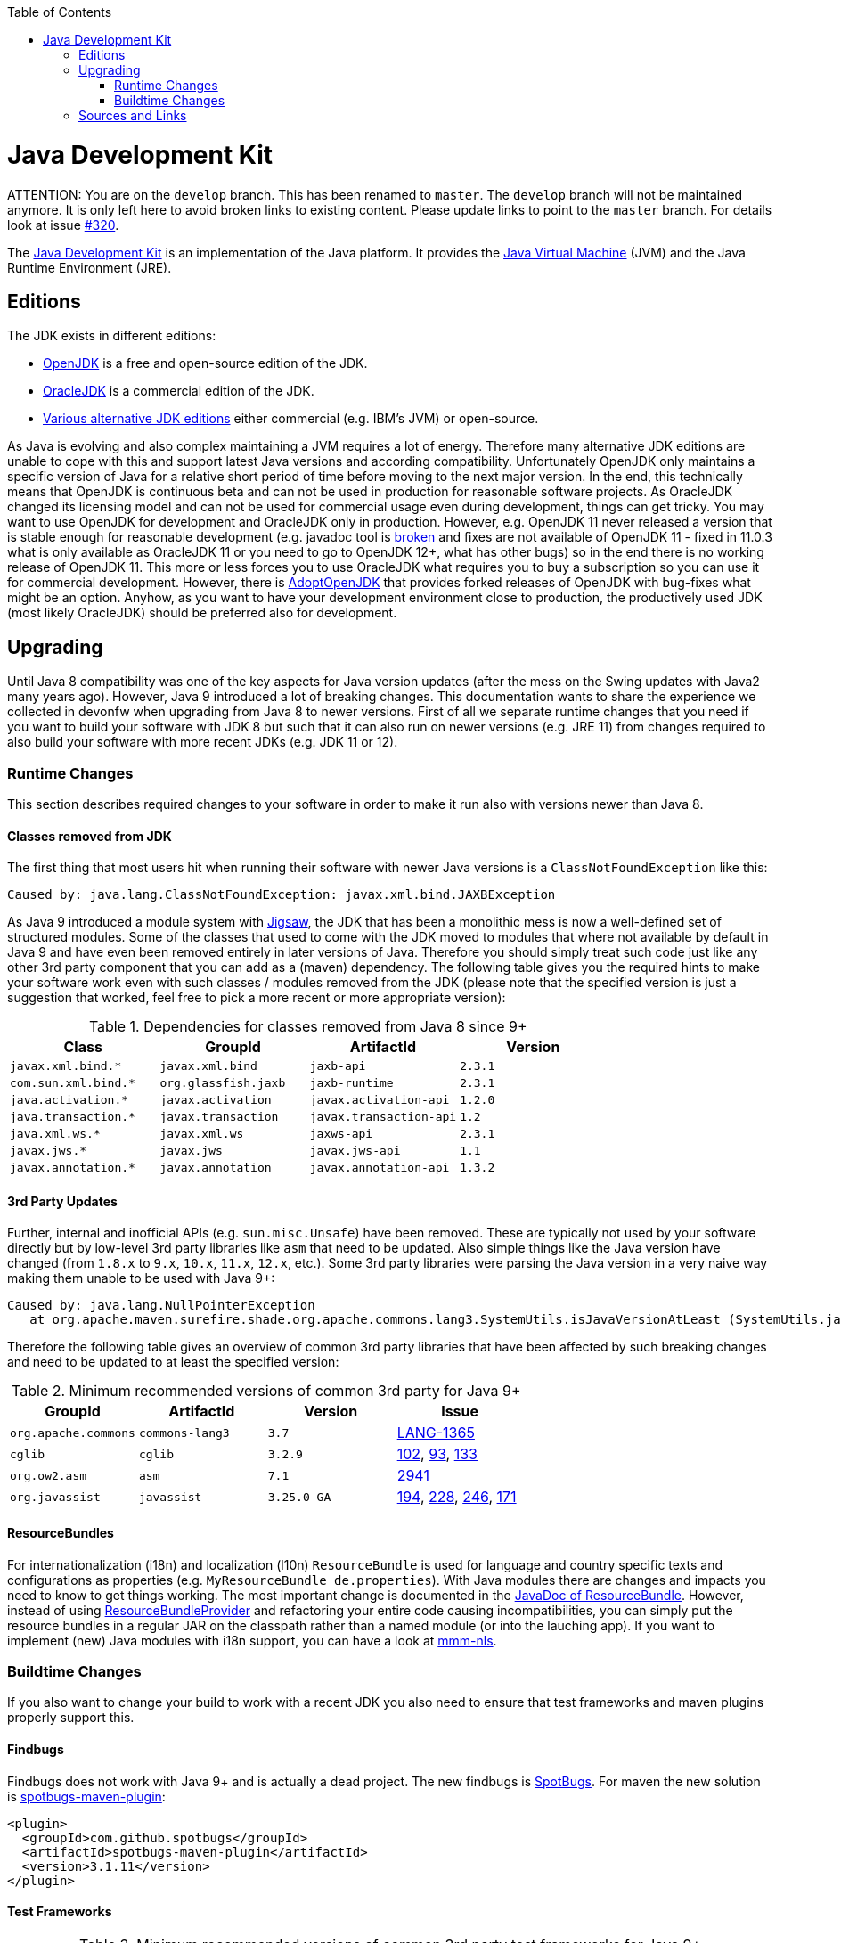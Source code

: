 :toc: macro
toc::[]

= Java Development Kit

ATTENTION: You are on the `develop` branch.
This has been renamed to `master`.
The `develop` branch will not be maintained anymore.
It is only left here to avoid broken links to existing content.
Please update links to point to the `master` branch.
For details look at issue https://github.com/devonfw/devon4j/issues/320[#320].

The https://en.wikipedia.org/wiki/Java_Development_Kit[Java Development Kit] is an implementation of the Java platform. It provides the https://en.wikipedia.org/wiki/Java_virtual_machine[Java Virtual Machine] (JVM) and the Java Runtime Environment (JRE).

== Editions

The JDK exists in different editions:

* https://openjdk.java.net/[OpenJDK] is a free and open-source edition of the JDK.
* https://www.oracle.com/technetwork/java/javase/overview/index.html[OracleJDK] is a commercial edition of the JDK.
* https://en.wikipedia.org/wiki/List_of_Java_virtual_machines[Various alternative JDK editions] either commercial (e.g. IBM's JVM) or open-source.

As Java is evolving and also complex maintaining a JVM requires a lot of energy.
Therefore many alternative JDK editions are unable to cope with this and support latest Java versions and according compatibility.
Unfortunately OpenJDK only maintains a specific version of Java for a relative short period of time before moving to the next major version.
In the end, this technically means that OpenJDK is continuous beta and can not be used in production for reasonable software projects.
As OracleJDK changed its licensing model and can not be used for commercial usage even during development, things can get tricky.
You may want to use OpenJDK for development and OracleJDK only in production.
However, e.g. OpenJDK 11 never released a version that is stable enough for reasonable development (e.g. javadoc tool is https://bugs.openjdk.java.net/browse/JDK-8212233[broken] and fixes are not available of OpenJDK 11 - fixed in 11.0.3 what is only available as OracleJDK 11 or you need to go to OpenJDK 12+, what has other bugs) so in the end there is no working release of OpenJDK 11.
This more or less forces you to use OracleJDK what requires you to buy a subscription so you can use it for commercial development.
However, there is https://github.com/AdoptOpenJDK[AdoptOpenJDK] that provides forked releases of OpenJDK with bug-fixes what might be an option.
Anyhow, as you want to have your development environment close to production, the productively used JDK (most likely OracleJDK) should be preferred also for development.

== Upgrading

Until Java 8 compatibility was one of the key aspects for Java version updates (after the mess on the Swing updates with Java2 many years ago).
However, Java 9 introduced a lot of breaking changes.
This documentation wants to share the experience we collected in devonfw when upgrading from Java 8 to newer versions.
First of all we separate runtime changes that you need if you want to build your software with JDK 8 but such that it can also run on newer versions (e.g. JRE 11)
from changes required to also build your software with more recent JDKs (e.g. JDK 11 or 12).

=== Runtime Changes
This section describes required changes to your software in order to make it run also with versions newer than Java 8.

==== Classes removed from JDK
The first thing that most users hit when running their software with newer Java versions is a `ClassNotFoundException` like this:
```
Caused by: java.lang.ClassNotFoundException: javax.xml.bind.JAXBException
```
As Java 9 introduced a module system with https://www.baeldung.com/project-jigsaw-java-modularity[Jigsaw], the JDK that has been a monolithic mess is now a well-defined set of structured modules.
Some of the classes that used to come with the JDK moved to modules that where not available by default in Java 9 and have even been removed entirely in later versions of Java.
Therefore you should simply treat such code just like any other 3rd party component that you can add as a (maven) dependency.
The following table gives you the required hints to make your software work even with such classes / modules removed from the JDK (please note that the specified version is just a suggestion that worked, feel free to pick a more recent or more appropriate version):

.Dependencies for classes removed from Java 8 since 9+
[options="header"]
|=============================================
|*Class*              |*GroupId*           |*ArtifactId*           |*Version*
|`javax.xml.bind.*`   |`javax.xml.bind`    |`jaxb-api`             |`2.3.1`
|`com.sun.xml.bind.*` |`org.glassfish.jaxb`|`jaxb-runtime`         |`2.3.1`
|`java.activation.*`  |`javax.activation`  |`javax.activation-api` |`1.2.0`
|`java.transaction.*` |`javax.transaction` |`javax.transaction-api`|`1.2`
|`java.xml.ws.*`      |`javax.xml.ws`      |`jaxws-api`            |`2.3.1`
|`javax.jws.*`        |`javax.jws`         |`javax.jws-api`        |`1.1`
|`javax.annotation.*` |`javax.annotation`  |`javax.annotation-api` |`1.3.2`
|=============================================

==== 3rd Party Updates
Further, internal and inofficial APIs (e.g. `sun.misc.Unsafe`) have been removed.
These are typically not used by your software directly but by low-level 3rd party libraries like `asm` that need to be updated.
Also simple things like the Java version have changed (from `1.8.x` to `9.x`, `10.x`, `11.x`, `12.x`, etc.).
Some 3rd party libraries were parsing the Java version in a very naive way making them unable to be used with Java 9+:
```
Caused by: java.lang.NullPointerException
   at org.apache.maven.surefire.shade.org.apache.commons.lang3.SystemUtils.isJavaVersionAtLeast (SystemUtils.java:1626)
```
Therefore the following table gives an overview of common 3rd party libraries that have been affected by such breaking changes and need to be updated to at least the specified version:

.Minimum recommended versions of common 3rd party for Java 9+
[options="header"]
|=============================================
|*GroupId* |*ArtifactId* |*Version*|*Issue*
|`org.apache.commons`|`commons-lang3`|`3.7`|https://issues.apache.org/jira/browse/LANG-1365[LANG-1365]
|`cglib`|`cglib`|`3.2.9`|https://github.com/cglib/cglib/issues/102[102], https://github.com/cglib/cglib/issues/93[93], https://github.com/cglib/cglib/issues/133[133]
|`org.ow2.asm`|`asm`|`7.1`|https://github.com/eclipse/jetty.project/issues/2941[2941]
|`org.javassist`|`javassist`|`3.25.0-GA`|https://github.com/jboss-javassist/javassist/issues/194[194], https://github.com/jboss-javassist/javassist/issues/228[228], https://github.com/jboss-javassist/javassist/issues/246[246], https://github.com/jboss-javassist/javassist/issues/171[171]
|=============================================

==== ResourceBundles
For internationalization (i18n) and localization (l10n) `ResourceBundle` is used for language and country specific texts and configurations as properties (e.g. `MyResourceBundle_de.properties`). With Java modules there are changes and impacts you need to know to get things working. The most important change is documented in the https://docs.oracle.com/javase/9/docs/api/java/util/ResourceBundle.html#bundleprovider[JavaDoc of ResourceBundle]. However, instead of using https://docs.oracle.com/javase/9/docs/api/java/util/spi/ResourceBundleProvider.html[ResourceBundleProvider] and refactoring your entire code causing incompatibilities, you can simply put the resource bundles in a regular JAR on the classpath rather than a named module (or into the lauching app).
If you want to implement (new) Java modules with i18n support, you can have a look at https://github.com/m-m-m/nls#mmm-nls[mmm-nls].

=== Buildtime Changes
If you also want to change your build to work with a recent JDK you also need to ensure that test frameworks and maven plugins properly support this.

==== Findbugs
Findbugs does not work with Java 9+ and is actually a dead project.
The new findbugs is https://spotbugs.github.io/[SpotBugs].
For maven the new solution is https://spotbugs.github.io/spotbugs-maven-plugin/[spotbugs-maven-plugin]:
```
<plugin>
  <groupId>com.github.spotbugs</groupId>
  <artifactId>spotbugs-maven-plugin</artifactId>
  <version>3.1.11</version>
</plugin>
```

==== Test Frameworks



.Minimum recommended versions of common 3rd party test frameworks for Java 9+
[options="header"]
|=============================================
|*GroupId* |*ArtifactId* |*Version*|*Issue*
|`org.mockito`|`mockito-core`|`2.23.4`|https://github.com/mockito/mockito/issues/1419[1419], https://github.com/mockito/mockito/issues/1696[1696], https://github.com/mockito/mockito/issues/1607[1607], https://github.com/mockito/mockito/issues/1594[1594], https://github.com/mockito/mockito/issues/1577[1577], https://github.com/mockito/mockito/issues/1482[1482]
|=============================================

==== Maven Plugins

.Minimum recommended versions of common maven plugins for Java 9+
[options="header"]
|=============================================
|*GroupId* |*ArtifactId* |*(min.) Version*|*Issue*
|`org.apache.maven.plugins`|`maven-compiler-plugin`|`3.8.1`|x
|`org.apache.maven.plugins`|`maven-surefire-plugin`|`2.22.2`|https://issues.apache.org/jira/browse/SUREFIRE-1439[SUREFIRE-1439]
|`org.apache.maven.plugins`|`maven-surefire-report-plugin`|`2.22.2`|https://issues.apache.org/jira/browse/SUREFIRE-1439[SUREFIRE-1439]
|`org.apache.maven.plugins`|`maven-archetype-plugin`|`3.1.0`|x
|`org.apache.maven.plugins`|`maven-javadoc-plugin`|`3.1.0`|x
|`org.jacoco`|`jacoco-maven-plugin`|`0.8.3`|https://github.com/jacoco/jacoco/issues/663[663]
|=============================================

==== Maven Usage

With Java modules you can not run Javadoc standalone anymore or you will get this error when running `mvn javadoc:javadoc`:
```
[ERROR] Failed to execute goal org.apache.maven.plugins:maven-javadoc-plugin:3.1.1:javadoc (default-cli) on project mmm-base: An error has occurred in Javadoc report generation:
[ERROR] Exit code: 1 - error: module not found: io.github.mmm.base
[ERROR]
[ERROR] Command line was: /projects/mmm/software/java/bin/javadoc @options @packages @argfile
```

As a solution or workaround you need to include the `compile` goal into your build lifecycle so the module-path is properly configured:
```
mvn compile javadoc:javadoc
```

== Sources and Links
We want to give credits and say thanks to the following articles that have been there before and helped us on our way:

* https://blog.codefx.org/java/java-9-migration-guide/[Java 9 Migration Guide: The Seven Most Common Challenges]
* https://medium.com/criciumadev/its-time-migrating-to-java-11-5eb3868354f9[It’s time! Migrating to Java 11]
* https://winterbe.com/posts/2018/08/29/migrate-maven-projects-to-java-11-jigsaw/[Migrate Maven Projects to Java 11]
* https://www.jesperdj.com/2018/09/30/jaxb-on-java-9-10-11-and-beyond/[JAXB on Java 9, 10, 11 and beyond]
* https://stackoverflow.com/questions/26413431/which-artifacts-should-i-use-for-jaxb-ri-in-my-maven-project[JAXB Artifacts]
